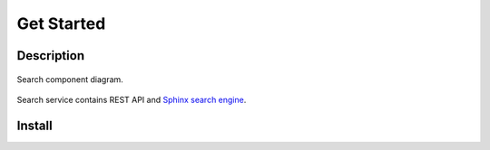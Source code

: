 Get Started
===========

Description
-----------

.. figure:: http://bit.ly/2Z5dsoF
    :alt: Component diagram
    :align: center

    Search component diagram.


Search service contains REST API and `Sphinx search engine <http://sphinxsearch.com/>`_.

Install
-------


